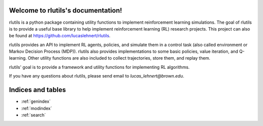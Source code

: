 .. rlutils documentation master file, created by
   sphinx-quickstart on Mon Mar  8 14:50:08 2021.
   You can adapt this file completely to your liking, but it should at least
   contain the root `toctree` directive.

Welcome to rlutils's documentation!
===================================

rlutils is a python package containing utility functions to implement 
reinforcement learning simulations.  The goal of rlutils is to provide a useful 
base library to help implement reinforcement learning (RL) research projects.
This project can also be found at https://github.com/lucaslehnert/rlutils.

rlutils provides an API to implement RL agents, policies, and simulate them in a
control task (also called environment or Markov Decision Process (MDP)). rlutils
also provides implementations to some basic policies, value iteration, and 
Q-learning. Other utility functions are also included to collect trajectories, 
store them, and replay them.

rlutils' goal is to provide a framework and utility functions for implementing 
RL algorithms.

If you have any questions about rlutils, please send email to 
`lucas_lehnert@brown.edu`.

.. toctreezzzzzzzzzzz::
   :maxdepth: 2
   :caption: Contents:

   example_q_learning
   example_value_iteration
   install
   modules


Indices and tables
==================

* :ref:`genindex`
* :ref:`modindex`
* :ref:`search`
